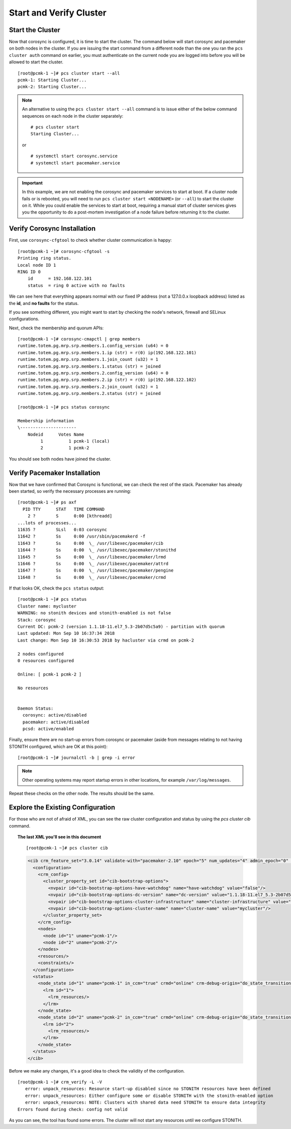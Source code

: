 Start and Verify Cluster
------------------------

Start the Cluster
#################

Now that corosync is configured, it is time to start the cluster.
The command below will start corosync and pacemaker on both nodes
in the cluster.  If you are issuing the start command from a different
node than the one you ran the ``pcs cluster auth`` command on earlier, you
must authenticate on the current node you are logged into before you will
be allowed to start the cluster.

::

    [root@pcmk-1 ~]# pcs cluster start --all
    pcmk-1: Starting Cluster...
    pcmk-2: Starting Cluster...

.. NOTE::

    An alternative to using the ``pcs cluster start --all`` command
    is to issue either of the below command sequences on each node in the
    cluster separately:

    ::

        # pcs cluster start
        Starting Cluster...

    or

    ::

        # systemctl start corosync.service
        # systemctl start pacemaker.service

.. IMPORTANT::

    In this example, we are not enabling the corosync and pacemaker services
    to start at boot. If a cluster node fails or is rebooted, you will need to run
    ``pcs cluster start <NODENAME>`` (or ``--all``) to start the cluster on it.
    While you could enable the services to start at boot, requiring a manual start
    of cluster services gives you the opportunity to do a post-mortem investigation
    of a node failure before returning it to the cluster.

Verify Corosync Installation
############################

First, use ``corosync-cfgtool`` to check whether cluster communication is happy:

::

    [root@pcmk-1 ~]# corosync-cfgtool -s
    Printing ring status.
    Local node ID 1
    RING ID 0
        id	= 192.168.122.101
        status	= ring 0 active with no faults

We can see here that everything appears normal with our fixed IP
address (not a 127.0.0.x loopback address) listed as the **id**, and **no
faults** for the status.

If you see something different, you might want to start by checking
the node's network, firewall and SELinux configurations.

Next, check the membership and quorum APIs:

::

    [root@pcmk-1 ~]# corosync-cmapctl | grep members 
    runtime.totem.pg.mrp.srp.members.1.config_version (u64) = 0
    runtime.totem.pg.mrp.srp.members.1.ip (str) = r(0) ip(192.168.122.101) 
    runtime.totem.pg.mrp.srp.members.1.join_count (u32) = 1
    runtime.totem.pg.mrp.srp.members.1.status (str) = joined
    runtime.totem.pg.mrp.srp.members.2.config_version (u64) = 0
    runtime.totem.pg.mrp.srp.members.2.ip (str) = r(0) ip(192.168.122.102) 
    runtime.totem.pg.mrp.srp.members.2.join_count (u32) = 1
    runtime.totem.pg.mrp.srp.members.2.status (str) = joined

    [root@pcmk-1 ~]# pcs status corosync 

    Membership information
    \----------------------
        Nodeid      Votes Name
             1          1 pcmk-1 (local)
             2          1 pcmk-2

You should see both nodes have joined the cluster.

Verify Pacemaker Installation
#############################

Now that we have confirmed that Corosync is functional, we can check
the rest of the stack. Pacemaker has already been started, so verify
the necessary processes are running:

::

    [root@pcmk-1 ~]# ps axf
      PID TTY      STAT   TIME COMMAND
        2 ?        S      0:00 [kthreadd]
    ...lots of processes...
    11635 ?        SLsl   0:03 corosync
    11642 ?        Ss     0:00 /usr/sbin/pacemakerd -f
    11643 ?        Ss     0:00  \_ /usr/libexec/pacemaker/cib
    11644 ?        Ss     0:00  \_ /usr/libexec/pacemaker/stonithd
    11645 ?        Ss     0:00  \_ /usr/libexec/pacemaker/lrmd
    11646 ?        Ss     0:00  \_ /usr/libexec/pacemaker/attrd
    11647 ?        Ss     0:00  \_ /usr/libexec/pacemaker/pengine
    11648 ?        Ss     0:00  \_ /usr/libexec/pacemaker/crmd

If that looks OK, check the ``pcs status`` output:

::

    [root@pcmk-1 ~]# pcs status
    Cluster name: mycluster
    WARNING: no stonith devices and stonith-enabled is not false
    Stack: corosync
    Current DC: pcmk-2 (version 1.1.18-11.el7_5.3-2b07d5c5a9) - partition with quorum
    Last updated: Mon Sep 10 16:37:34 2018
    Last change: Mon Sep 10 16:30:53 2018 by hacluster via crmd on pcmk-2

    2 nodes configured
    0 resources configured

    Online: [ pcmk-1 pcmk-2 ]

    No resources


    Daemon Status:
      corosync: active/disabled
      pacemaker: active/disabled
      pcsd: active/enabled

Finally, ensure there are no start-up errors from corosync or pacemaker (aside
from messages relating to not having STONITH configured, which are OK at this
point):

::

    [root@pcmk-1 ~]# journalctl -b | grep -i error

.. NOTE::

    Other operating systems may report startup errors in other locations,
    for example ``/var/log/messages``.

Repeat these checks on the other node. The results should be the same.

Explore the Existing Configuration
##################################

For those who are not of afraid of XML, you can see the raw cluster
configuration and status by using the `pcs cluster cib` command.

.. topic:: The last XML you'll see in this document

    ::

        [root@pcmk-1 ~]# pcs cluster cib

    .. code:: xml

        <cib crm_feature_set="3.0.14" validate-with="pacemaker-2.10" epoch="5" num_updates="4" admin_epoch="0" cib-last-written="Mon Sep 10 16:30:53 2018" update-origin="pcmk-2" update-client="crmd" update-user="hacluster" have-quorum="1" dc-uuid="2">
          <configuration>
            <crm_config>
              <cluster_property_set id="cib-bootstrap-options">
                <nvpair id="cib-bootstrap-options-have-watchdog" name="have-watchdog" value="false"/>
                <nvpair id="cib-bootstrap-options-dc-version" name="dc-version" value="1.1.18-11.el7_5.3-2b07d5c5a9"/>
                <nvpair id="cib-bootstrap-options-cluster-infrastructure" name="cluster-infrastructure" value="corosync"/>
                <nvpair id="cib-bootstrap-options-cluster-name" name="cluster-name" value="mycluster"/>
              </cluster_property_set>
            </crm_config>
            <nodes>
              <node id="1" uname="pcmk-1"/>
              <node id="2" uname="pcmk-2"/>
            </nodes>
            <resources/>
            <constraints/>
          </configuration>
          <status>
            <node_state id="1" uname="pcmk-1" in_ccm="true" crmd="online" crm-debug-origin="do_state_transition" join="member" expected="member">
              <lrm id="1">
                <lrm_resources/>
              </lrm>
            </node_state>
            <node_state id="2" uname="pcmk-2" in_ccm="true" crmd="online" crm-debug-origin="do_state_transition" join="member" expected="member">
              <lrm id="2">
                <lrm_resources/>
              </lrm>
            </node_state>
          </status>
        </cib>

Before we make any changes, it's a good idea to check the validity of
the configuration.

::

    [root@pcmk-1 ~]# crm_verify -L -V
       error: unpack_resources: Resource start-up disabled since no STONITH resources have been defined
       error: unpack_resources: Either configure some or disable STONITH with the stonith-enabled option
       error: unpack_resources: NOTE: Clusters with shared data need STONITH to ensure data integrity
    Errors found during check: config not valid

As you can see, the tool has found some errors. The cluster will not start any
resources until we configure STONITH.
